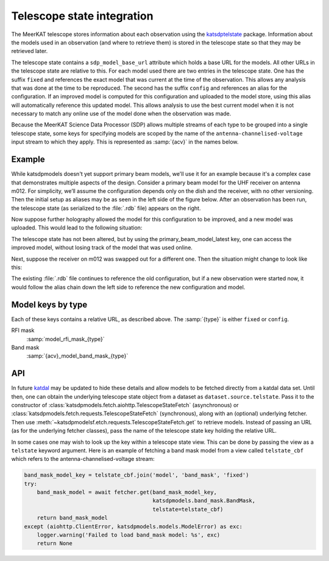 Telescope state integration
===========================
The MeerKAT telescope stores information about each observation using the
`katsdptelstate`_ package. Information about the models used in an observation
(and where to retrieve them) is stored in the telescope state so that they may
be retrieved later.

.. _katsdptelstate: https://katsdptelstate.readthedocs.io

The telescope state contains a ``sdp_model_base_url`` attribute which holds
a base URL for the models. All other URLs in the telescope state are relative
to this. For each model used there are two entries in the telescope state. One
has the suffix ``fixed`` and references the exact model that was current
at the time of the observation.  This allows any analysis that was done at the
time to be reproduced. The second has the suffix ``config`` and references an
alias for the configuration.  If an improved model is computed for this
configuration and uploaded to the model store, using this alias will
automatically reference this updated model.  This allows analysis to use the
best current model when it is not necessary to match any online use of the
model done when the observation was made.

Because the MeerKAT Science Data Processor (SDP) allows multiple streams of
each type to be grouped into a single telescope state, some keys for
specifying models are scoped by the name of the
``antenna-channelised-voltage`` input stream to which they apply. This is
represented as :samp:`{acv}` in the names below.

Example
-------
While katsdpmodels doesn't yet support primary beam models, we'll use it for
an example because it's a complex case that demonstrates multiple aspects of
the design. Consider a primary beam model for the UHF receiver on antenna
m012. For simplicity, we’ll assume the configuration depends only on the dish
and the receiver, with no other versioning. Then the initial setup as aliases
may be as seen in the left side of the figure below. After an observation has
been run, the telescope state (as serialized to the :file:`.rdb` file) appears on
the right.

.. tikz::
   :libs: chains, positioning, fit
   :include: example_aliases1.tex

Now suppose further holography allowed the model for this configuration to be
improved, and a new model was uploaded. This would lead to the following
situation:

.. tikz::
   :libs: chains, positioning, fit
   :include: example_aliases2.tex

The telescope state has not been altered, but by using the
primary_beam_model_latest key, one can access the improved model, without
losing track of the model that was used online.

Next, suppose the receiver on m012 was swapped out for a different one. Then
the situation might change to look like this:

.. tikz::
   :libs: chains, positioning, fit
   :include: example_aliases3.tex

The existing :file:`.rdb` file continues to reference the old configuration,
but if a new observation were started now, it would follow the alias chain
down the left side to reference the new configuration and model.

Model keys by type
------------------
Each of these keys contains a relative URL, as described above. The
:samp:`{type}` is either ``fixed`` or ``config``.

RFI mask
    :samp:`model_rfi_mask_{type}`

Band mask
    :samp:`{acv}_model_band_mask_{type}`

API
---
In future `katdal`_ may be updated to hide these details and allow models to
be fetched directly from a katdal data set. Until then, one can obtain the
underlying telescope state object from a dataset as
``dataset.source.telstate``. Pass it to the constructor of
:class:`katsdpmodels.fetch.aiohttp.TelescopeStateFetch` (asynchronous) or
:class:`katsdpmodels.fetch.requests.TelescopeStateFetch` (synchronous), along
with an (optional) underlying fetcher. Then use
:meth:`~katsdpmodelsf.etch.requests.TelescopeStateFetch.get` to retrieve
models. Instead of passing an URL (as for the underlying fetcher classes),
pass the name of the telescope state key holding the relative URL.

.. _katdal: https://katdal.readthedocs.io/

In some cases one may wish to look up the key within a telescope state view.
This can be done by passing the view as a ``telstate`` keyword argument. Here
is an example of fetching a band mask model from a view called
``telstate_cbf`` which refers to the antenna-channelised-voltage stream:

.. code:: python

    band_mask_model_key = telstate_cbf.join('model', 'band_mask', 'fixed')
    try:
        band_mask_model = await fetcher.get(band_mask_model_key,
                                            katsdpmodels.band_mask.BandMask,
                                            telstate=telstate_cbf)
        return band_mask_model
    except (aiohttp.ClientError, katsdpmodels.models.ModelError) as exc:
        logger.warning('Failed to load band_mask model: %s', exc)
        return None

